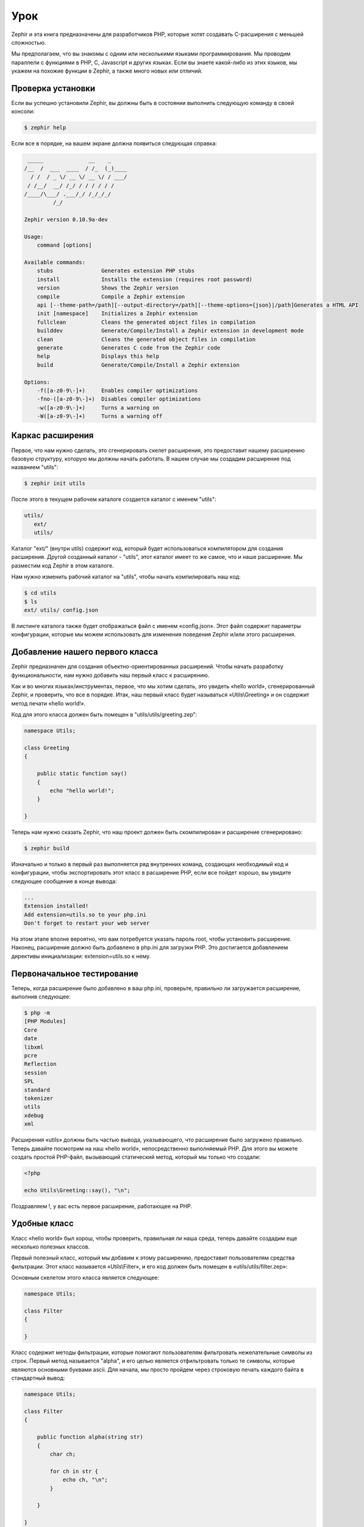 Урок
====
Zephir и эта книга предназначены для разработчиков PHP, которые хотят создавать C-расширения с меньшей сложностью.

Мы предполагаем, что вы знакомы с одним или несколькими языками программирования. Мы проводим параллели с функциями в PHP,
C, Javascript и других языках. Если вы знаете какой-либо из этих языков, мы укажем на похожие функции в Zephir, а также
много новых или отличий.

Проверка установки
------------------
Если вы успешно установили Zephir, вы должны быть в состоянии выполнить следующую команду в своей консоли:

.. code-block:: bash

    $ zephir help

Если все в порядке, на вашем экране должна появиться следующая справка:

.. code-block:: bash

     _____              __    _
    /__  /  ___  ____  / /_  (_)____
      / /  / _ \/ __ \/ __ \/ / ___/
     / /__/  __/ /_/ / / / / / /
    /____/\___/ .___/_/ /_/_/_/
             /_/

    Zephir version 0.10.9a-dev

    Usage:
        command [options]

    Available commands:
        stubs               Generates extension PHP stubs
        install             Installs the extension (requires root password)
        version             Shows the Zephir version
        compile             Compile a Zephir extension
        api [--theme-path=/path][--output-directory=/path][--theme-options={json}|/path]Generates a HTML API
        init [namespace]    Initializes a Zephir extension
        fullclean           Cleans the generated object files in compilation
        builddev            Generate/Compile/Install a Zephir extension in development mode
        clean               Cleans the generated object files in compilation
        generate            Generates C code from the Zephir code
        help                Displays this help
        build               Generate/Compile/Install a Zephir extension

    Options:
        -f([a-z0-9\-]+)     Enables compiler optimizations
        -fno-([a-z0-9\-]+)  Disables compiler optimizations
        -w([a-z0-9\-]+)     Turns a warning on
        -W([a-z0-9\-]+)     Turns a warning off

Каркас расширения
-----------------
Первое, что нам нужно сделать, это сгенерировать скелет расширения, это предоставит нашему расширению базовую структуру,
которую мы должны начать работать. В нашем случае мы создадим расширение под названием "utils":

.. code-block:: bash

    $ zephir init utils

После этого в текущем рабочем каталоге создается каталог с именем "utils":

.. code-block:: bash

    utils/
       ext/
       utils/

Каталог "ext/" (внутри utils) содержит код, который будет использоваться компилятором для создания расширения.
Другой созданный каталог - "utils", этот каталог имеет то же самое, что и наше расширение. Мы разместим код Zephir
в этом каталоге.

Нам нужно изменить рабочий каталог на "utils", чтобы начать компилировать наш код:

.. code-block:: bash

    $ cd utils
    $ ls
    ext/ utils/ config.json

В листинге каталога также будет отображаться файл с именем «config.json». Этот файл содержит параметры конфигурации,
которые мы можем использовать для изменения поведения Zephir и/или этого расширения.

Добавление нашего первого класса
--------------------------------
Zephir предназначен для создания объектно-ориентированных расширений. Чтобы начать разработку функциональности,
нам нужно добавить наш первый класс к расширению.

Как и во многих языках/инструментах, первое, что мы хотим сделать, это увидеть «hello world»,
сгенерированный Zephir, и проверить, что все в порядке. Итак, наш первый класс будет называться «Utils\\Greeting»
и он содержит метод печати «hello world!».

Код для этого класса должен быть помещен в "utils/utils/greeting.zep":

.. code-block:: zephir

    namespace Utils;

    class Greeting
    {

        public static function say()
        {
            echo "hello world!";
        }

    }

Теперь нам нужно сказать Zephir, что наш проект должен быть скомпилирован и расширение сгенерировано:

.. code-block:: bash

    $ zephir build

Изначально и только в первый раз выполняется ряд внутренних команд, создающих необходимый код и конфигурации,
чтобы экспортировать этот класс в расширение PHP, если все пойдет хорошо, вы увидите следующее сообщение
в конце вывода:

.. code-block:: php

    ...
    Extension installed!
    Add extension=utils.so to your php.ini
    Don't forget to restart your web server

На этом этапе вполне вероятно, что вам потребуется указать пароль root, чтобы установить расширение.
Наконец, расширение должно быть добавлено в php.ini для загрузки PHP. Это достигается добавлением директивы
инициализации: extension=utils.so к нему.

Первоначальное тестирование
---------------------------
Теперь, когда расширение было добавлено в ваш php.ini, проверьте, правильно ли загружается расширение,
выполнив следующее:

.. code-block:: bash

    $ php -m
    [PHP Modules]
    Core
    date
    libxml
    pcre
    Reflection
    session
    SPL
    standard
    tokenizer
    utils
    xdebug
    xml

Расширения «utils» должны быть частью вывода, указывающего, что расширение было загружено правильно.
Теперь давайте посмотрим на наш «hello world», непосредственно выполняемый PHP.
Для этого вы можете создать простой PHP-файл, вызывающий статический метод, который мы только что создали:

.. code-block:: php

    <?php

    echo Utils\Greeting::say(), "\n";

Поздравляем !, у вас есть первое расширение, работающее на PHP.

Удобные класс
-------------
Класс «hello world» был хорош, чтобы проверить, правильная ли наша среда, теперь давайте создадим еще
несколько полезных классов.

Первый полезный класс, который мы добавим к этому расширению, предоставит пользователям средства фильтрации.
Этот класс называется «Utils\\Filter», и его код должен быть помещен в «utils/utils/filter.zep»:

Основным скелетом этого класса является следующее:

.. code-block:: zephir

    namespace Utils;

    class Filter
    {

    }

Класс содержит методы фильтрации, которые помогают пользователям фильтровать нежелательные символы из строк.
Первый метод называется "alpha", и его целью является отфильтровать только те символы, которые являются
основными буквами ascii. Для начала, мы просто пройдем через строковую печать каждого байта в стандартный вывод:

.. code-block:: zephir

    namespace Utils;

    class Filter
    {

        public function alpha(string str)
        {
            char ch;

            for ch in str {
                echo ch, "\n";
            }

        }

    }

При вызове этого метода:

.. code-block:: php

    <?php

    $f = new Utils\Filter();
    $f->alpha("hello");

Ты увидишь:

.. code-block:: bash

    h
    e
    l
    l
    o

Проверка каждого символа в строке проста, теперь мы можем просто создать другую строку
с правильными отфильтрованными символами:

.. code-block:: zephir

    class Filter
    {

        public function alpha(string str) -> string
        {
            char ch; string filtered = "";

            for ch in str {
                if (ch >= 'a' && ch <= 'z') || (ch >= 'A' && ch <= 'Z') {
                    let filtered .= ch;
                }
            }

            return filtered;
        }
    }

Полный метод может быть проверен, как и прежде:

.. code-block:: php

    <?php

    $f = new Utils\Filter();
    echo $f->alpha("$he$02l3'121lo."); // prints "hello"

В следующем скринкасте вы можете посмотреть, как создать расширение, объясненное в этом уроке:

.. raw:: html

   <div align="center"><iframe src="//player.vimeo.com/video/84180223" width="500" height="313" frameborder="0" webkitallowfullscreen mozallowfullscreen allowfullscreen></iframe></div>

Заключение
----------
Это очень простой учебник, и, как вы можете видеть, легко начать создание расширений с помощью Zephir.
Мы приглашаем вас продолжить чтение руководства, чтобы вы могли ознакомиться с дополнительными функциями, которые предлагает Zephir!

